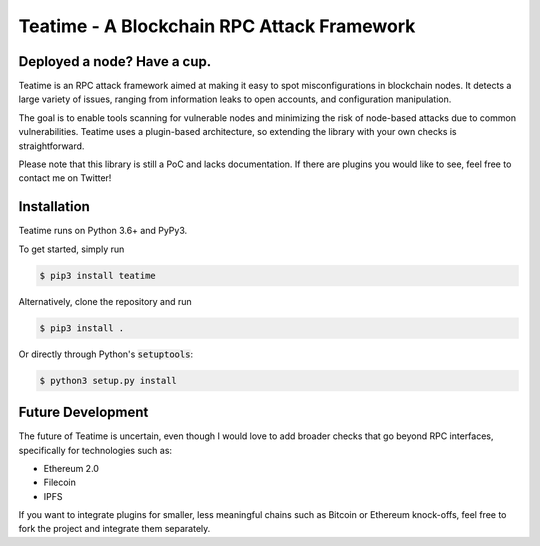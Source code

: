 ===========================================
Teatime - A Blockchain RPC Attack Framework
===========================================

.. image:: https://img.shields.io/pypi/v/teatime.svg
        :target: https://pypi.python.org/pypi/teatime

.. image:: https://img.shields.io/travis/dmuhs/teatime.svg
        :target: https://travis-ci.com/dmuhs/teatime

.. image:: https://readthedocs.org/projects/teatime/badge/?version=latest
        :target: https://teatime.readthedocs.io/en/latest/?badge=latest
        :alt: Documentation Status

.. image:: https://pyup.io/repos/github/dmuhs/teatime/shield.svg
     :target: https://pyup.io/repos/github/dmuhs/teatime/
     :alt: Updates


Deployed a node? Have a cup.
----------------------------

Teatime is an RPC attack framework aimed at making it easy to spot
misconfigurations in blockchain nodes. It detects a large variety of issues,
ranging from information leaks to open accounts, and configuration
manipulation.

The goal is to enable tools scanning for vulnerable nodes and minimizing
the risk of node-based attacks due to common vulnerabilities. Teatime uses
a plugin-based architecture, so extending the library with your own checks
is straightforward.

Please note that this library is still a PoC and lacks documentation. If there
are plugins you would like to see, feel free to contact me on Twitter!


Installation
------------
Teatime runs on Python 3.6+ and PyPy3.

To get started, simply run

.. code-block:: console

    $ pip3 install teatime

Alternatively, clone the repository and run

.. code-block:: console

    $ pip3 install .

Or directly through Python's :code:`setuptools`:

.. code-block:: console

    $ python3 setup.py install


Future Development
------------------

The future of Teatime is uncertain, even though I would love to add broader
checks that go beyond RPC interfaces, specifically for technologies such as:

- Ethereum 2.0
- Filecoin
- IPFS

If you want to integrate plugins for smaller, less meaningful chains such
as Bitcoin or Ethereum knock-offs, feel free to fork the project and integrate
them separately.
